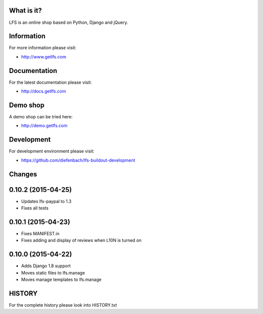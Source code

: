 What is it?
===========

LFS is an online shop based on Python, Django and jQuery.

Information
===========

For more information please visit:

* http://www.getlfs.com

Documentation
=============

For the latest documentation please visit:

* http://docs.getlfs.com

Demo shop
=========

A demo shop can be tried here:

* http://demo.getlfs.com

Development
===========

For development environment please visit:

* https://github.com/diefenbach/lfs-buildout-development

Changes
=======

0.10.2 (2015-04-25)
===================

* Updates lfs-paypal to 1.3
* Fixes all tests

0.10.1 (2015-04-23)
===================

* Fixes MANIFEST.in
* Fixes adding and display of reviews when L10N is turned on

0.10.0 (2015-04-22)
===================

* Adds Django 1.8 support
* Moves static files to lfs.manage
* Moves manage templates to lfs.manage

HISTORY
=======

For the complete history please look into HISTORY.txt
